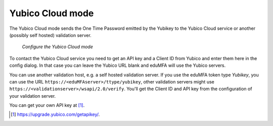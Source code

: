 
.. _yubico_token_config:

Yubico Cloud mode
.................

.. index:: Yubico Cloud mode

The Yubico Cloud mode sends the One Time Password emitted by the Yubikey to
the Yubico Cloud service or another (possibly self hosted) validation server.

.. figure:: images/yubico.png
   :width: 500

   *Configure the Yubico Cloud mode*

To contact the Yubico Cloud service you need to get an API key and a Client
ID from Yubico and enter them here in the config dialog. In that case you
can leave the Yubico URL blank and eduMFA will use the Yubico servers.

You can use another validation host, e.g. a self hosted validation server.
If you use the eduMFA token type *Yubikey*, you can use the URL
``https://<eduMFAserver>/ttype/yubikey``, other validation servers might
use ``https://<validationserver>/wsapi/2.0/verify``. You'll get the Client ID
and API key from the configuration of your validation server.

You can get your own API key at [#yubico]_.

.. [#yubico] https://upgrade.yubico.com/getapikey/.
